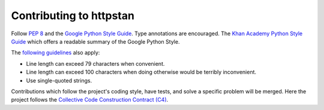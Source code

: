 Contributing to httpstan
========================

Follow `PEP 8`_ and the `Google Python Style Guide`_. Type annotations are encouraged.  The `Khan
Academy Python Style Guide`_ which offers a readable summary of the Google Python Style.

The `following guidelines`_ also apply:

- Line length can exceed 79 characters when convenient.
- Line length can exceed 100 characters when doing otherwise would be terribly inconvenient.
- Use single-quoted strings.

Contributions which follow the project's coding style, have tests, and solve a specific problem
will be merged. Here the project follows the `Collective Code Construction Contract (C4)`_.

.. _Khan Academy Python Style Guide: https://github.com/Khan/style-guides/blob/master/style/python.md
.. _"Maximum Line Length" in PEP8: https://www.python.org/dev/peps/pep-0008/#id19
.. _Collective Code Construction Contract (C4): https://rfc.zeromq.org/spec:42/C4/
.. _Google Python Style Guide: https://google.github.io/styleguide/pyguide.html
.. _PEP 8: http://pep8.org/
.. _following guidelines: http://docs.python-requests.org/en/master/dev/contributing/#kenneth-reitz-s-code-style
